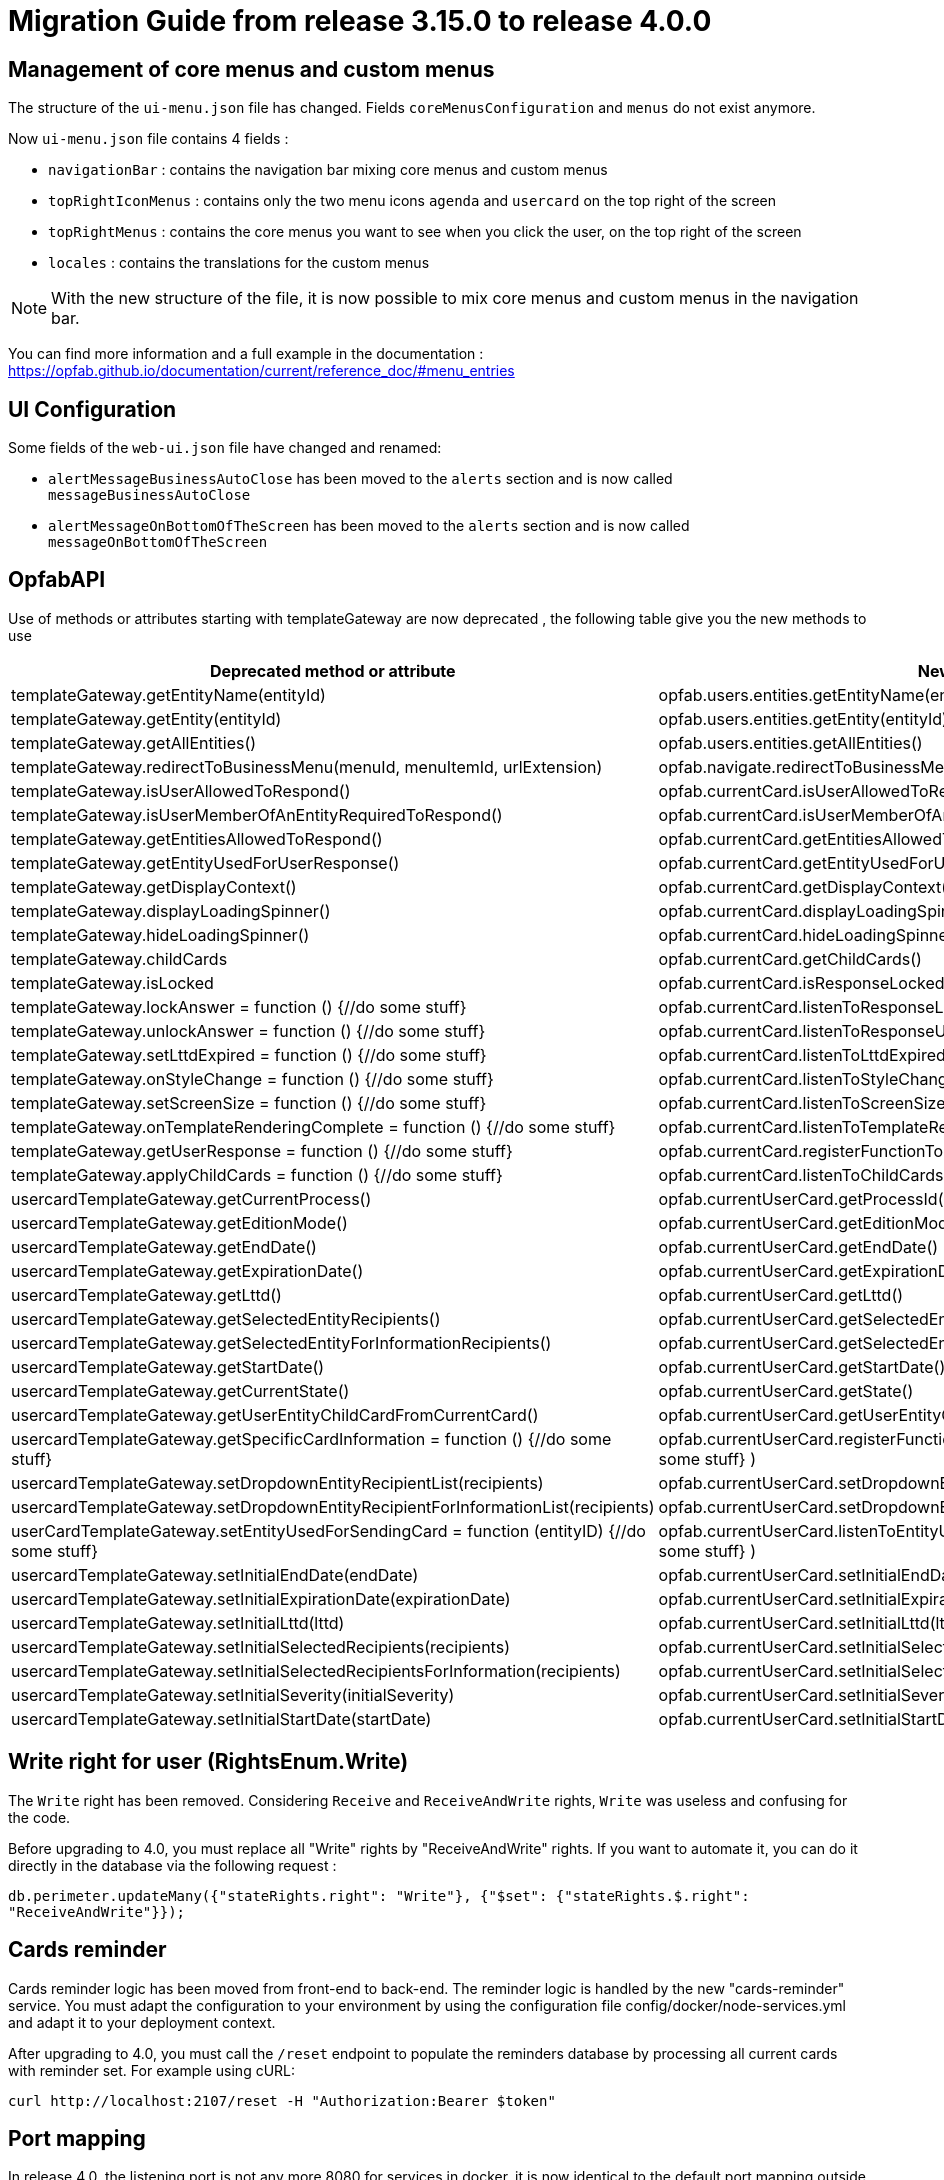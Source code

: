 // Copyright (c) 2023 RTE (http://www.rte-france.com)
// See AUTHORS.txt
// This document is subject to the terms of the Creative Commons Attribution 4.0 International license.
// If a copy of the license was not distributed with this
// file, You can obtain one at https://creativecommons.org/licenses/by/4.0/.
// SPDX-License-Identifier: CC-BY-4.0

= Migration Guide from release 3.15.0 to release 4.0.0

== Management of core menus and custom menus
The structure of the `ui-menu.json` file has changed. Fields `coreMenusConfiguration` and `menus` do not exist anymore.

Now `ui-menu.json` file contains 4 fields :

* `navigationBar` : contains the navigation bar mixing core menus and custom menus
* `topRightIconMenus` : contains only the two menu icons `agenda` and `usercard` on the top right of the screen
* `topRightMenus` : contains the core menus you want to see when you click the user, on the top right of the screen
* `locales` : contains the translations for the custom menus

NOTE: With the new structure of the file, it is now possible to mix core menus and custom menus in the navigation bar.

You can find more information and a full example in the documentation :
https://opfab.github.io/documentation/current/reference_doc/#menu_entries

== UI Configuration
Some fields of the `web-ui.json` file have changed and renamed:

* `alertMessageBusinessAutoClose` has been moved to the  `alerts` section and is now called `messageBusinessAutoClose`
* `alertMessageOnBottomOfTheScreen` has been moved to the  `alerts` section and is now called `messageOnBottomOfTheScreen`

== OpfabAPI

Use of methods or attributes starting with templateGateway are now deprecated , the following table give you the new methods to use

|===
|Deprecated method or attribute | New method

|templateGateway.getEntityName(entityId)
|opfab.users.entities.getEntityName(entityId)

|templateGateway.getEntity(entityId)
|opfab.users.entities.getEntity(entityId)

|templateGateway.getAllEntities()
|opfab.users.entities.getAllEntities()

|templateGateway.redirectToBusinessMenu(menuId, menuItemId, urlExtension)
|opfab.navigate.redirectToBusinessMenu(menuId, menuItemId, urlExtension)

|templateGateway.isUserAllowedToRespond()
|opfab.currentCard.isUserAllowedToRespond()

|templateGateway.isUserMemberOfAnEntityRequiredToRespond()
|opfab.currentCard.isUserMemberOfAnEntityRequiredToRespond()

|templateGateway.getEntitiesAllowedToRespond()
|opfab.currentCard.getEntitiesAllowedToRespond()

|templateGateway.getEntityUsedForUserResponse()
|opfab.currentCard.getEntityUsedForUserResponse()

|templateGateway.getDisplayContext()
|opfab.currentCard.getDisplayContext()

|templateGateway.displayLoadingSpinner()
|opfab.currentCard.displayLoadingSpinner()

|templateGateway.hideLoadingSpinner()
|opfab.currentCard.hideLoadingSpinner()

|templateGateway.childCards
|opfab.currentCard.getChildCards()

|templateGateway.isLocked
|opfab.currentCard.isResponseLocked()

|templateGateway.lockAnswer = function () {//do some stuff}
|opfab.currentCard.listenToResponseLock( () => {//do some stuff} )

|templateGateway.unlockAnswer = function () {//do some stuff}
|opfab.currentCard.listenToResponseUnlock( ()  => {//do some stuff} )

|templateGateway.setLttdExpired = function () {//do some stuff}
|opfab.currentCard.listenToLttdExpired( ()  => {//do some stuff} )

|templateGateway.onStyleChange = function () {//do some stuff}
|opfab.currentCard.listenToStyleChange( ()  => {//do some stuff} )

|templateGateway.setScreenSize =  function () {//do some stuff}
|opfab.currentCard.listenToScreenSize( ()  => {//do some stuff} )

|templateGateway.onTemplateRenderingComplete =  function () {//do some stuff}
|opfab.currentCard.listenToTemplateRenderingComplete( ()  => {//do some stuff} )

|templateGateway.getUserResponse =  function () {//do some stuff}
|opfab.currentCard.registerFunctionToGetUserResponse( ()  => {//do some stuff} )

|templateGateway.applyChildCards =  function () {//do some stuff}
|opfab.currentCard.listenToChildCards( ()  => {//do some stuff} )

|usercardTemplateGateway.getCurrentProcess()
|opfab.currentUserCard.getProcessId()

|usercardTemplateGateway.getEditionMode()
|opfab.currentUserCard.getEditionMode()

|usercardTemplateGateway.getEndDate()
|opfab.currentUserCard.getEndDate()

|usercardTemplateGateway.getExpirationDate()
|opfab.currentUserCard.getExpirationDate()

|usercardTemplateGateway.getLttd()
|opfab.currentUserCard.getLttd()

|usercardTemplateGateway.getSelectedEntityRecipients()
|opfab.currentUserCard.getSelectedEntityRecipients()

|usercardTemplateGateway.getSelectedEntityForInformationRecipients()
|opfab.currentUserCard.getSelectedEntityForInformationRecipients()

|usercardTemplateGateway.getStartDate()
|opfab.currentUserCard.getStartDate()

|usercardTemplateGateway.getCurrentState()
|opfab.currentUserCard.getState()

|usercardTemplateGateway.getUserEntityChildCardFromCurrentCard()
|opfab.currentUserCard.getUserEntityChildCard()

|usercardTemplateGateway.getSpecificCardInformation =  function () {//do some stuff}
|opfab.currentUserCard.registerFunctionToGetSpecificCardInformation( ()  => {//do some stuff} )

|usercardTemplateGateway.setDropdownEntityRecipientList(recipients)
|opfab.currentUserCard.setDropdownEntityRecipientList(recipients)

|usercardTemplateGateway.setDropdownEntityRecipientForInformationList(recipients)
|opfab.currentUserCard.setDropdownEntityRecipientForInformationList(recipients)

|userCardTemplateGateway.setEntityUsedForSendingCard = function (entityID) {//do some stuff}
|opfab.currentUserCard.listenToEntityUsedForSendingCard( (entityID)  => {//do some stuff} )

|usercardTemplateGateway.setInitialEndDate(endDate)
|opfab.currentUserCard.setInitialEndDate(endDate)

|usercardTemplateGateway.setInitialExpirationDate(expirationDate)
|opfab.currentUserCard.setInitialExpirationDate(expirationDate)

|usercardTemplateGateway.setInitialLttd(lttd)
|opfab.currentUserCard.setInitialLttd(lttd)

|usercardTemplateGateway.setInitialSelectedRecipients(recipients)
|opfab.currentUserCard.setInitialSelectedRecipients(recipients)

|usercardTemplateGateway.setInitialSelectedRecipientsForInformation(recipients)
|opfab.currentUserCard.setInitialSelectedRecipientsForInformation(recipients)

|usercardTemplateGateway.setInitialSeverity(initialSeverity)
|opfab.currentUserCard.setInitialSeverity(initialSeverity)

|usercardTemplateGateway.setInitialStartDate(startDate)
|opfab.currentUserCard.setInitialStartDate(startDate)

|===

== Write right for user (RightsEnum.Write)

The `Write` right has been removed. Considering `Receive` and `ReceiveAndWrite` rights, `Write` was useless
and confusing for the code.

Before upgrading to 4.0, you must replace all "Write" rights by "ReceiveAndWrite" rights. If you want to
automate it, you can do it directly in the database via the following request :

`db.perimeter.updateMany({"stateRights.right": "Write"}, {"$set": {"stateRights.$.right": "ReceiveAndWrite"}});`

== Cards reminder
Cards reminder logic has been moved from front-end to back-end. The reminder logic is handled by the new "cards-reminder" service.
You must adapt the configuration to your environment by using the configuration file config/docker/node-services.yml and adapt it to your deployment context.

After upgrading to 4.0, you must call the `/reset` endpoint to populate the reminders database by processing all current cards with reminder set. For example using cURL:
....
curl http://localhost:2107/reset -H "Authorization:Bearer $token"
....


== Port mapping

In release 4.0, the listening port is not any more 8080 for services in docker, it is now identical to the default port mapping outside the docker.

So you need to modify your port mapping to migrate replacing the 8080 legacy port by the new port :

|===
|2100 |businessconfig
|2102 |cards-publication
|2103 |users
|2104 |cards-consultation
|2105 |external-devices
|===

Depending on your production configuration, you may need as well to change the ports in your nginx conf file.

If you want to keep the old port 8080, you can change it via the server.port parameter in the yml config files of the services.

== RabbitMQ

In previous versions, it was necessary to start a RabbitMQ container referencing "rabbitmq:3-management." We now highly recommend that you update your configuration to utilize "lfeoperatorfabric/of-rabbitmq:4.0.0" instead. This adjustment ensures that you have a qualified version that is fully compatible with OpFab.

When migrating your production environment you may be unable to start rabbitMQ with the following error in log :

```
2023-09-14 13:57:00.803114+00:00 [error] <0.230.0> Feature flags: `maintenance_mode_status`: required feature flag not enabled! It must be enabled before upgrading RabbitMQ.
2023-09-14 13:57:00.955976+00:00 [error] <0.230.0> Failed to initialize feature flags registry:{disabled_required_feature_flag,
2023-09-14 13:57:00.955976+00:00 [error] <0.230.0>                                               maintenance_mode_status}

BOOT
FAILED
===========
Error during startup: {error,failed_to_initialize_feature_flags_registry}

2023-09-14 13:57:01.022987+00:00 [error] <0.230.0>
2023-09-14 13:57:01.022987+00:00 [error] <0.230.0> BOOT FAILED
2023-09-14 13:57:01.022987+00:00 [error] <0.230.0> ===========
2023-09-14 13:57:01.022987+00:00 [error] <0.230.0> Error during startup: {error,failed_to_initialize_feature_flags_registry}


```

This issue arises because the persisted data (RabbitMQ queues) generated by the previous version of RabbitMQ is incompatible with the current RabbitMQ version. To address this problem, it is necessary to remove the persisted data before launching OpFab, which can be found at the path mapping /var/lib/rabbitmq/mnesia/ within the Docker container.

**If you have configured RabbitMQ persistence, we recommend implementing this as a preventive measure to avoid service unavailability in production.**


== Configuration


The configuration has been simplified, you have now default parameters you do not need to set anymore in the back configuration:

 - in all yml file you do not need to set anymore spring.application.name
 - a default kafka configuration is provided, you only have to add "kafka.consumer.group-id : opfab-command" to enable kafka
 - a default rabbit configuration is provided
 - default value are provided for "operatorfabric.servicesUrls.users" and "operatorfabric.servicesUrls.businessconfig"
 - "spring.data.mongodb.database" is not to be set anymore 
 - you still need to set "management.endpoints.web.exposure.include: '*'" if you want to monitor opfab via prometheus
 - operatorfabric.businessconfig.storage.path is set by default to "/businessconfig-storage"


The nginx configuration has been simplified as well, the best is to redefine your actual nginx based on the example /config/docker/nginx.conf. The main modification is the removal of the following endpoints declaration :

 - /archives
 - /ui
 - /ui/assets/i18n
 - /config/web-ui.json
 - /config/menu-ui.json


The nginx conf is not loaded anymore in /usr/share/nginx/html/opfab in the docker but in /usr/share/nginx/html/config. You need to modify your volume configuration . For example in docker compose : 

```
    volumes:
      - "./ui-config:/usr/share/nginx/html/opfab"
```

becomes : 

```
    volumes:
      - "./ui-config:/usr/share/nginx/html/config"
```

In the web-ui.json file, you do not need anymore to set :
- security.jwt.expire-claim
- security.oauth2.flow.provider
- security.oauth2.provider-realm
- security.oauth2.provider-url


== Normalization of some configuration parameters

Some configuration parameters have been renamed, so you have to check your config files and adapt them. Here are the
concerned parameters (old name -> new name):

- daysBeforeLogExpiration -> operatorfabric.users.daysBeforeLogExpiration
- checkAuthenticationForCardSending -> operatorfabric.cards-publication.checkAuthenticationForCardSending
- authorizeToSendCardWithInvalidProcessState -> operatorfabric.cards-publication.authorizeToSendCardWithInvalidProcessState
- checkPerimeterForCardSending -> operatorfabric.cards-publication.checkPerimeterForCardSending
- external-recipients.* -> operatorfabric.cards-publication.external-recipients.*
- opfab.kafka.topics.card.topicname -> operatorfabric.cards-publication.kafka.topics.card.topicname
- opfab.kafka.topics.response-card.topicname -> operatorfabric.cards-publication.kafka.topics.response-card.topicname
- opfab.kafka.schema.registry.url -> operatorfabric.cards-publication.kafka.schema.registry.url
- delayForDeleteExpiredCardsScheduling -> operatorfabric.cards-publication.delayForDeleteExpiredCardsScheduling
- checkIfUserIsAlreadyConnected -> operatorfabric.checkIfUserIsAlreadyConnected
- spring.data.mongodb.uri -->  operatorfabric.mongodb.uri
- spring.rabbit.* --> operatorfabric.rabbit.*
- spring.security.oauth2.resourceserver.jwt.jwk-set-uri -->  operatorfabric.security.oauth2.resourceserver.jwt.jwk-set-uri

== Mongodb uri
The option "authMode=scram-sha1" has to be removed from mongodb uri as SCRAM authentication is enabled by default and "authMode" option is not supported by node.js mongodb driver.
For example you should change : 

```
 mongodb:
    uri: mongodb://root:password@mongodb:27017/operator-fabric?authSource=admin&authMode=scram-sha1
```
to 

```
 mongodb:
    uri: mongodb://root:password@mongodb:27017/operator-fabric?authSource=admin
```